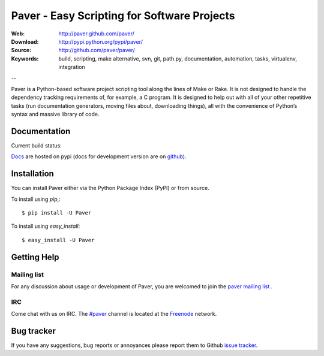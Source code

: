 ==============================================
 Paver - Easy Scripting for Software Projects
==============================================

.. image:: https://github.com/paver/paver/blob/master/docs/source/_static/paver_banner.jpg?raw=true
    :height: 126
    :width: 240

:Web: http://paver.github.com/paver/
:Download: http://pypi.python.org/pypi/paver/
:Source: http://github.com/paver/paver/
:Keywords: build, scripting, make alternative, svn, git, path.py, documentation,
  automation, tasks, virtualenv, integration

--

.. _paver-synopsis:

Paver is a Python-based software project scripting tool along the lines of
Make or Rake. It is not designed to handle the dependency tracking requirements
of, for example, a C program. It is designed to help out with all of your other
repetitive tasks (run documentation generators, moving files about, downloading
things), all with the convenience of Python’s syntax and massive library of code.


Documentation
=============

Current build status:

.. image:: https://secure.travis-ci.org/paver/paver.png?branch=master

`Docs`_  are hosted on pypi (docs for development version are on `github <http://paver.github.com/paver/>`_).

.. _`Docs`: http://packages.python.org/Paver/

.. _paver-installation:

Installation
============

You can install Paver either via the Python Package Index (PyPI)
or from source.

To install using `pip`,::

    $ pip install -U Paver

To install using `easy_install`::

    $ easy_install -U Paver

.. _getting-help:

Getting Help
============

.. _mailing-list:

Mailing list
------------

For any discussion about usage or development of Paver, you are welcomed to join
the `paver mailing list`_ .

.. _`paver mailing list`: http://groups.google.com/group/paver/

IRC
---

Come chat with us on IRC. The `#paver`_ channel is located at the `Freenode`_
network.

.. _`#paver`: irc://irc.freenode.net/paver
.. _`Freenode`: http://freenode.net

.. _bug-tracker:

Bug tracker
===========

If you have any suggestions, bug reports or annoyances please report them
to Github `issue tracker`_.

.. _`issue tracker`: http://github.com/paver/paver/issues/


